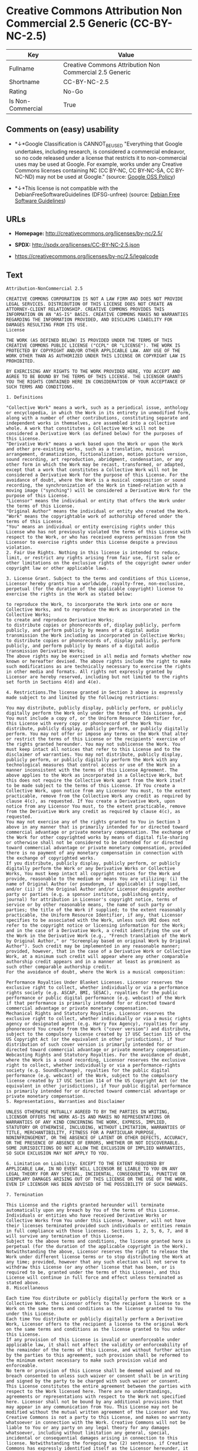 * Creative Commons Attribution Non Commercial 2.5 Generic (CC-BY-NC-2.5)

| Key                 | Value                                                     |
|---------------------+-----------------------------------------------------------|
| Fullname            | Creative Commons Attribution Non Commercial 2.5 Generic   |
| Shortname           | CC-BY-NC-2.5                                              |
| Rating              | No-Go                                                     |
| Is Non-Commercial   | True                                                      |

** Comments on (easy) usability

- *↓*Google Classification is CANNOT_BE_USED "Everything that Google
  undertakes, including research, is considered a commercial endeavor,
  so no code released under a license that restricts it to
  non-commercial uses may be used at Google. For example, works under
  any Creative Commons licenses containing NC (CC BY-NC, CC BY-NC-SA, CC
  BY-NC-ND) may not be used at Google." (source:
  [[https://opensource.google.com/docs/thirdparty/licenses/][Google OSS
  Policy]])

- *↓*This license is not compatible with the
  DebianFreeSoftwareGuidelines (DFSG-unfree) (source:
  [[https://wiki.debian.org/DFSGLicenses][Debian Free Software
  Guidelines]])

** URLs

- *Homepage:* http://creativecommons.org/licenses/by-nc/2.5/

- *SPDX:* http://spdx.org/licenses/CC-BY-NC-2.5.json

- https://creativecommons.org/licenses/by-nc/2.5/legalcode

** Text

#+BEGIN_EXAMPLE
    Attribution-NonCommercial 2.5

    CREATIVE COMMONS CORPORATION IS NOT A LAW FIRM AND DOES NOT PROVIDE LEGAL SERVICES. DISTRIBUTION OF THIS LICENSE DOES NOT CREATE AN ATTORNEY-CLIENT RELATIONSHIP. CREATIVE COMMONS PROVIDES THIS INFORMATION ON AN "AS-IS" BASIS. CREATIVE COMMONS MAKES NO WARRANTIES REGARDING THE INFORMATION PROVIDED, AND DISCLAIMS LIABILITY FOR DAMAGES RESULTING FROM ITS USE.
    License

    THE WORK (AS DEFINED BELOW) IS PROVIDED UNDER THE TERMS OF THIS CREATIVE COMMONS PUBLIC LICENSE ("CCPL" OR "LICENSE"). THE WORK IS PROTECTED BY COPYRIGHT AND/OR OTHER APPLICABLE LAW. ANY USE OF THE WORK OTHER THAN AS AUTHORIZED UNDER THIS LICENSE OR COPYRIGHT LAW IS PROHIBITED.

    BY EXERCISING ANY RIGHTS TO THE WORK PROVIDED HERE, YOU ACCEPT AND AGREE TO BE BOUND BY THE TERMS OF THIS LICENSE. THE LICENSOR GRANTS YOU THE RIGHTS CONTAINED HERE IN CONSIDERATION OF YOUR ACCEPTANCE OF SUCH TERMS AND CONDITIONS.

    1. Definitions

    "Collective Work" means a work, such as a periodical issue, anthology or encyclopedia, in which the Work in its entirety in unmodified form, along with a number of other contributions, constituting separate and independent works in themselves, are assembled into a collective whole. A work that constitutes a Collective Work will not be considered a Derivative Work (as defined below) for the purposes of this License.
    "Derivative Work" means a work based upon the Work or upon the Work and other pre-existing works, such as a translation, musical arrangement, dramatization, fictionalization, motion picture version, sound recording, art reproduction, abridgment, condensation, or any other form in which the Work may be recast, transformed, or adapted, except that a work that constitutes a Collective Work will not be considered a Derivative Work for the purpose of this License. For the avoidance of doubt, where the Work is a musical composition or sound recording, the synchronization of the Work in timed-relation with a moving image ("synching") will be considered a Derivative Work for the purpose of this License.
    "Licensor" means the individual or entity that offers the Work under the terms of this License.
    "Original Author" means the individual or entity who created the Work.
    "Work" means the copyrightable work of authorship offered under the terms of this License.
    "You" means an individual or entity exercising rights under this License who has not previously violated the terms of this License with respect to the Work, or who has received express permission from the Licensor to exercise rights under this License despite a previous violation.
    2. Fair Use Rights. Nothing in this license is intended to reduce, limit, or restrict any rights arising from fair use, first sale or other limitations on the exclusive rights of the copyright owner under copyright law or other applicable laws.

    3. License Grant. Subject to the terms and conditions of this License, Licensor hereby grants You a worldwide, royalty-free, non-exclusive, perpetual (for the duration of the applicable copyright) license to exercise the rights in the Work as stated below:

    to reproduce the Work, to incorporate the Work into one or more Collective Works, and to reproduce the Work as incorporated in the Collective Works;
    to create and reproduce Derivative Works;
    to distribute copies or phonorecords of, display publicly, perform publicly, and perform publicly by means of a digital audio transmission the Work including as incorporated in Collective Works;
    to distribute copies or phonorecords of, display publicly, perform publicly, and perform publicly by means of a digital audio transmission Derivative Works;
    The above rights may be exercised in all media and formats whether now known or hereafter devised. The above rights include the right to make such modifications as are technically necessary to exercise the rights in other media and formats. All rights not expressly granted by Licensor are hereby reserved, including but not limited to the rights set forth in Sections 4(d) and 4(e).

    4. Restrictions.The license granted in Section 3 above is expressly made subject to and limited by the following restrictions:

    You may distribute, publicly display, publicly perform, or publicly digitally perform the Work only under the terms of this License, and You must include a copy of, or the Uniform Resource Identifier for, this License with every copy or phonorecord of the Work You distribute, publicly display, publicly perform, or publicly digitally perform. You may not offer or impose any terms on the Work that alter or restrict the terms of this License or the recipients' exercise of the rights granted hereunder. You may not sublicense the Work. You must keep intact all notices that refer to this License and to the disclaimer of warranties. You may not distribute, publicly display, publicly perform, or publicly digitally perform the Work with any technological measures that control access or use of the Work in a manner inconsistent with the terms of this License Agreement. The above applies to the Work as incorporated in a Collective Work, but this does not require the Collective Work apart from the Work itself to be made subject to the terms of this License. If You create a Collective Work, upon notice from any Licensor You must, to the extent practicable, remove from the Collective Work any credit as required by clause 4(c), as requested. If You create a Derivative Work, upon notice from any Licensor You must, to the extent practicable, remove from the Derivative Work any credit as required by clause 4(c), as requested.
    You may not exercise any of the rights granted to You in Section 3 above in any manner that is primarily intended for or directed toward commercial advantage or private monetary compensation. The exchange of the Work for other copyrighted works by means of digital file-sharing or otherwise shall not be considered to be intended for or directed toward commercial advantage or private monetary compensation, provided there is no payment of any monetary compensation in connection with the exchange of copyrighted works.
    If you distribute, publicly display, publicly perform, or publicly digitally perform the Work or any Derivative Works or Collective Works, You must keep intact all copyright notices for the Work and provide, reasonable to the medium or means You are utilizing: (i) the name of Original Author (or pseudonym, if applicable) if supplied, and/or (ii) if the Original Author and/or Licensor designate another party or parties (e.g. a sponsor institute, publishing entity, journal) for attribution in Licensor's copyright notice, terms of service or by other reasonable means, the name of such party or parties; the title of the Work if supplied; to the extent reasonably practicable, the Uniform Resource Identifier, if any, that Licensor specifies to be associated with the Work, unless such URI does not refer to the copyright notice or licensing information for the Work; and in the case of a Derivative Work, a credit identifying the use of the Work in the Derivative Work (e.g., "French translation of the Work by Original Author," or "Screenplay based on original Work by Original Author"). Such credit may be implemented in any reasonable manner; provided, however, that in the case of a Derivative Work or Collective Work, at a minimum such credit will appear where any other comparable authorship credit appears and in a manner at least as prominent as such other comparable authorship credit.
    For the avoidance of doubt, where the Work is a musical composition:

    Performance Royalties Under Blanket Licenses. Licensor reserves the exclusive right to collect, whether individually or via a performance rights society (e.g. ASCAP, BMI, SESAC), royalties for the public performance or public digital performance (e.g. webcast) of the Work if that performance is primarily intended for or directed toward commercial advantage or private monetary compensation.
    Mechanical Rights and Statutory Royalties. Licensor reserves the exclusive right to collect, whether individually or via a music rights agency or designated agent (e.g. Harry Fox Agency), royalties for any phonorecord You create from the Work ("cover version") and distribute, subject to the compulsory license created by 17 USC Section 115 of the US Copyright Act (or the equivalent in other jurisdictions), if Your distribution of such cover version is primarily intended for or directed toward commercial advantage or private monetary compensation.
    Webcasting Rights and Statutory Royalties. For the avoidance of doubt, where the Work is a sound recording, Licensor reserves the exclusive right to collect, whether individually or via a performance-rights society (e.g. SoundExchange), royalties for the public digital performance (e.g. webcast) of the Work, subject to the compulsory license created by 17 USC Section 114 of the US Copyright Act (or the equivalent in other jurisdictions), if Your public digital performance is primarily intended for or directed toward commercial advantage or private monetary compensation.
    5. Representations, Warranties and Disclaimer

    UNLESS OTHERWISE MUTUALLY AGREED TO BY THE PARTIES IN WRITING, LICENSOR OFFERS THE WORK AS-IS AND MAKES NO REPRESENTATIONS OR WARRANTIES OF ANY KIND CONCERNING THE WORK, EXPRESS, IMPLIED, STATUTORY OR OTHERWISE, INCLUDING, WITHOUT LIMITATION, WARRANTIES OF TITLE, MERCHANTIBILITY, FITNESS FOR A PARTICULAR PURPOSE, NONINFRINGEMENT, OR THE ABSENCE OF LATENT OR OTHER DEFECTS, ACCURACY, OR THE PRESENCE OF ABSENCE OF ERRORS, WHETHER OR NOT DISCOVERABLE. SOME JURISDICTIONS DO NOT ALLOW THE EXCLUSION OF IMPLIED WARRANTIES, SO SUCH EXCLUSION MAY NOT APPLY TO YOU.

    6. Limitation on Liability. EXCEPT TO THE EXTENT REQUIRED BY APPLICABLE LAW, IN NO EVENT WILL LICENSOR BE LIABLE TO YOU ON ANY LEGAL THEORY FOR ANY SPECIAL, INCIDENTAL, CONSEQUENTIAL, PUNITIVE OR EXEMPLARY DAMAGES ARISING OUT OF THIS LICENSE OR THE USE OF THE WORK, EVEN IF LICENSOR HAS BEEN ADVISED OF THE POSSIBILITY OF SUCH DAMAGES.

    7. Termination

    This License and the rights granted hereunder will terminate automatically upon any breach by You of the terms of this License. Individuals or entities who have received Derivative Works or Collective Works from You under this License, however, will not have their licenses terminated provided such individuals or entities remain in full compliance with those licenses. Sections 1, 2, 5, 6, 7, and 8 will survive any termination of this License.
    Subject to the above terms and conditions, the license granted here is perpetual (for the duration of the applicable copyright in the Work). Notwithstanding the above, Licensor reserves the right to release the Work under different license terms or to stop distributing the Work at any time; provided, however that any such election will not serve to withdraw this License (or any other license that has been, or is required to be, granted under the terms of this License), and this License will continue in full force and effect unless terminated as stated above.
    8. Miscellaneous

    Each time You distribute or publicly digitally perform the Work or a Collective Work, the Licensor offers to the recipient a license to the Work on the same terms and conditions as the license granted to You under this License.
    Each time You distribute or publicly digitally perform a Derivative Work, Licensor offers to the recipient a license to the original Work on the same terms and conditions as the license granted to You under this License.
    If any provision of this License is invalid or unenforceable under applicable law, it shall not affect the validity or enforceability of the remainder of the terms of this License, and without further action by the parties to this agreement, such provision shall be reformed to the minimum extent necessary to make such provision valid and enforceable.
    No term or provision of this License shall be deemed waived and no breach consented to unless such waiver or consent shall be in writing and signed by the party to be charged with such waiver or consent.
    This License constitutes the entire agreement between the parties with respect to the Work licensed here. There are no understandings, agreements or representations with respect to the Work not specified here. Licensor shall not be bound by any additional provisions that may appear in any communication from You. This License may not be modified without the mutual written agreement of the Licensor and You.
    Creative Commons is not a party to this License, and makes no warranty whatsoever in connection with the Work. Creative Commons will not be liable to You or any party on any legal theory for any damages whatsoever, including without limitation any general, special, incidental or consequential damages arising in connection to this license. Notwithstanding the foregoing two (2) sentences, if Creative Commons has expressly identified itself as the Licensor hereunder, it shall have all rights and obligations of Licensor.

    Except for the limited purpose of indicating to the public that the Work is licensed under the CCPL, neither party will use the trademark "Creative Commons" or any related trademark or logo of Creative Commons without the prior written consent of Creative Commons. Any permitted use will be in compliance with Creative Commons' then-current trademark usage guidelines, as may be published on its website or otherwise made available upon request from time to time.

    Creative Commons may be contacted at http://creativecommons.org/.
#+END_EXAMPLE

--------------

** Raw Data

#+BEGIN_EXAMPLE
    {
        "__impliedNames": [
            "CC-BY-NC-2.5",
            "Creative Commons Attribution Non Commercial 2.5 Generic",
            "cc-by-nc-2.5"
        ],
        "__impliedId": "CC-BY-NC-2.5",
        "__impliedAmbiguousNames": [
            "Creative Commons Attribution-Non Commercial-Share Alike (CC-by-nc-sa)"
        ],
        "__impliedRatingState": [
            [
                "Override",
                {
                    "tag": "FinalRating",
                    "contents": {
                        "tag": "RNoGo"
                    }
                }
            ]
        ],
        "__impliedNonCommercial": true,
        "facts": {
            "LicenseName": {
                "implications": {
                    "__impliedNames": [
                        "CC-BY-NC-2.5",
                        "CC-BY-NC-2.5",
                        "Creative Commons Attribution Non Commercial 2.5 Generic",
                        "cc-by-nc-2.5"
                    ],
                    "__impliedId": "CC-BY-NC-2.5"
                },
                "shortname": "CC-BY-NC-2.5",
                "otherNames": [
                    "CC-BY-NC-2.5",
                    "Creative Commons Attribution Non Commercial 2.5 Generic",
                    "cc-by-nc-2.5"
                ]
            },
            "SPDX": {
                "isSPDXLicenseDeprecated": false,
                "spdxFullName": "Creative Commons Attribution Non Commercial 2.5 Generic",
                "spdxDetailsURL": "http://spdx.org/licenses/CC-BY-NC-2.5.json",
                "_sourceURL": "https://spdx.org/licenses/CC-BY-NC-2.5.html",
                "spdxLicIsOSIApproved": false,
                "spdxSeeAlso": [
                    "https://creativecommons.org/licenses/by-nc/2.5/legalcode"
                ],
                "_implications": {
                    "__impliedNames": [
                        "CC-BY-NC-2.5",
                        "Creative Commons Attribution Non Commercial 2.5 Generic"
                    ],
                    "__impliedId": "CC-BY-NC-2.5",
                    "__isOsiApproved": false,
                    "__impliedURLs": [
                        [
                            "SPDX",
                            "http://spdx.org/licenses/CC-BY-NC-2.5.json"
                        ],
                        [
                            null,
                            "https://creativecommons.org/licenses/by-nc/2.5/legalcode"
                        ]
                    ]
                },
                "spdxLicenseId": "CC-BY-NC-2.5"
            },
            "Scancode": {
                "otherUrls": [
                    "https://creativecommons.org/licenses/by-nc/2.5/legalcode"
                ],
                "homepageUrl": "http://creativecommons.org/licenses/by-nc/2.5/",
                "shortName": "CC-BY-NC-2.5",
                "textUrls": null,
                "text": "Attribution-NonCommercial 2.5\n\nCREATIVE COMMONS CORPORATION IS NOT A LAW FIRM AND DOES NOT PROVIDE LEGAL SERVICES. DISTRIBUTION OF THIS LICENSE DOES NOT CREATE AN ATTORNEY-CLIENT RELATIONSHIP. CREATIVE COMMONS PROVIDES THIS INFORMATION ON AN \"AS-IS\" BASIS. CREATIVE COMMONS MAKES NO WARRANTIES REGARDING THE INFORMATION PROVIDED, AND DISCLAIMS LIABILITY FOR DAMAGES RESULTING FROM ITS USE.\nLicense\n\nTHE WORK (AS DEFINED BELOW) IS PROVIDED UNDER THE TERMS OF THIS CREATIVE COMMONS PUBLIC LICENSE (\"CCPL\" OR \"LICENSE\"). THE WORK IS PROTECTED BY COPYRIGHT AND/OR OTHER APPLICABLE LAW. ANY USE OF THE WORK OTHER THAN AS AUTHORIZED UNDER THIS LICENSE OR COPYRIGHT LAW IS PROHIBITED.\n\nBY EXERCISING ANY RIGHTS TO THE WORK PROVIDED HERE, YOU ACCEPT AND AGREE TO BE BOUND BY THE TERMS OF THIS LICENSE. THE LICENSOR GRANTS YOU THE RIGHTS CONTAINED HERE IN CONSIDERATION OF YOUR ACCEPTANCE OF SUCH TERMS AND CONDITIONS.\n\n1. Definitions\n\n\"Collective Work\" means a work, such as a periodical issue, anthology or encyclopedia, in which the Work in its entirety in unmodified form, along with a number of other contributions, constituting separate and independent works in themselves, are assembled into a collective whole. A work that constitutes a Collective Work will not be considered a Derivative Work (as defined below) for the purposes of this License.\n\"Derivative Work\" means a work based upon the Work or upon the Work and other pre-existing works, such as a translation, musical arrangement, dramatization, fictionalization, motion picture version, sound recording, art reproduction, abridgment, condensation, or any other form in which the Work may be recast, transformed, or adapted, except that a work that constitutes a Collective Work will not be considered a Derivative Work for the purpose of this License. For the avoidance of doubt, where the Work is a musical composition or sound recording, the synchronization of the Work in timed-relation with a moving image (\"synching\") will be considered a Derivative Work for the purpose of this License.\n\"Licensor\" means the individual or entity that offers the Work under the terms of this License.\n\"Original Author\" means the individual or entity who created the Work.\n\"Work\" means the copyrightable work of authorship offered under the terms of this License.\n\"You\" means an individual or entity exercising rights under this License who has not previously violated the terms of this License with respect to the Work, or who has received express permission from the Licensor to exercise rights under this License despite a previous violation.\n2. Fair Use Rights. Nothing in this license is intended to reduce, limit, or restrict any rights arising from fair use, first sale or other limitations on the exclusive rights of the copyright owner under copyright law or other applicable laws.\n\n3. License Grant. Subject to the terms and conditions of this License, Licensor hereby grants You a worldwide, royalty-free, non-exclusive, perpetual (for the duration of the applicable copyright) license to exercise the rights in the Work as stated below:\n\nto reproduce the Work, to incorporate the Work into one or more Collective Works, and to reproduce the Work as incorporated in the Collective Works;\nto create and reproduce Derivative Works;\nto distribute copies or phonorecords of, display publicly, perform publicly, and perform publicly by means of a digital audio transmission the Work including as incorporated in Collective Works;\nto distribute copies or phonorecords of, display publicly, perform publicly, and perform publicly by means of a digital audio transmission Derivative Works;\nThe above rights may be exercised in all media and formats whether now known or hereafter devised. The above rights include the right to make such modifications as are technically necessary to exercise the rights in other media and formats. All rights not expressly granted by Licensor are hereby reserved, including but not limited to the rights set forth in Sections 4(d) and 4(e).\n\n4. Restrictions.The license granted in Section 3 above is expressly made subject to and limited by the following restrictions:\n\nYou may distribute, publicly display, publicly perform, or publicly digitally perform the Work only under the terms of this License, and You must include a copy of, or the Uniform Resource Identifier for, this License with every copy or phonorecord of the Work You distribute, publicly display, publicly perform, or publicly digitally perform. You may not offer or impose any terms on the Work that alter or restrict the terms of this License or the recipients' exercise of the rights granted hereunder. You may not sublicense the Work. You must keep intact all notices that refer to this License and to the disclaimer of warranties. You may not distribute, publicly display, publicly perform, or publicly digitally perform the Work with any technological measures that control access or use of the Work in a manner inconsistent with the terms of this License Agreement. The above applies to the Work as incorporated in a Collective Work, but this does not require the Collective Work apart from the Work itself to be made subject to the terms of this License. If You create a Collective Work, upon notice from any Licensor You must, to the extent practicable, remove from the Collective Work any credit as required by clause 4(c), as requested. If You create a Derivative Work, upon notice from any Licensor You must, to the extent practicable, remove from the Derivative Work any credit as required by clause 4(c), as requested.\nYou may not exercise any of the rights granted to You in Section 3 above in any manner that is primarily intended for or directed toward commercial advantage or private monetary compensation. The exchange of the Work for other copyrighted works by means of digital file-sharing or otherwise shall not be considered to be intended for or directed toward commercial advantage or private monetary compensation, provided there is no payment of any monetary compensation in connection with the exchange of copyrighted works.\nIf you distribute, publicly display, publicly perform, or publicly digitally perform the Work or any Derivative Works or Collective Works, You must keep intact all copyright notices for the Work and provide, reasonable to the medium or means You are utilizing: (i) the name of Original Author (or pseudonym, if applicable) if supplied, and/or (ii) if the Original Author and/or Licensor designate another party or parties (e.g. a sponsor institute, publishing entity, journal) for attribution in Licensor's copyright notice, terms of service or by other reasonable means, the name of such party or parties; the title of the Work if supplied; to the extent reasonably practicable, the Uniform Resource Identifier, if any, that Licensor specifies to be associated with the Work, unless such URI does not refer to the copyright notice or licensing information for the Work; and in the case of a Derivative Work, a credit identifying the use of the Work in the Derivative Work (e.g., \"French translation of the Work by Original Author,\" or \"Screenplay based on original Work by Original Author\"). Such credit may be implemented in any reasonable manner; provided, however, that in the case of a Derivative Work or Collective Work, at a minimum such credit will appear where any other comparable authorship credit appears and in a manner at least as prominent as such other comparable authorship credit.\nFor the avoidance of doubt, where the Work is a musical composition:\n\nPerformance Royalties Under Blanket Licenses. Licensor reserves the exclusive right to collect, whether individually or via a performance rights society (e.g. ASCAP, BMI, SESAC), royalties for the public performance or public digital performance (e.g. webcast) of the Work if that performance is primarily intended for or directed toward commercial advantage or private monetary compensation.\nMechanical Rights and Statutory Royalties. Licensor reserves the exclusive right to collect, whether individually or via a music rights agency or designated agent (e.g. Harry Fox Agency), royalties for any phonorecord You create from the Work (\"cover version\") and distribute, subject to the compulsory license created by 17 USC Section 115 of the US Copyright Act (or the equivalent in other jurisdictions), if Your distribution of such cover version is primarily intended for or directed toward commercial advantage or private monetary compensation.\nWebcasting Rights and Statutory Royalties. For the avoidance of doubt, where the Work is a sound recording, Licensor reserves the exclusive right to collect, whether individually or via a performance-rights society (e.g. SoundExchange), royalties for the public digital performance (e.g. webcast) of the Work, subject to the compulsory license created by 17 USC Section 114 of the US Copyright Act (or the equivalent in other jurisdictions), if Your public digital performance is primarily intended for or directed toward commercial advantage or private monetary compensation.\n5. Representations, Warranties and Disclaimer\n\nUNLESS OTHERWISE MUTUALLY AGREED TO BY THE PARTIES IN WRITING, LICENSOR OFFERS THE WORK AS-IS AND MAKES NO REPRESENTATIONS OR WARRANTIES OF ANY KIND CONCERNING THE WORK, EXPRESS, IMPLIED, STATUTORY OR OTHERWISE, INCLUDING, WITHOUT LIMITATION, WARRANTIES OF TITLE, MERCHANTIBILITY, FITNESS FOR A PARTICULAR PURPOSE, NONINFRINGEMENT, OR THE ABSENCE OF LATENT OR OTHER DEFECTS, ACCURACY, OR THE PRESENCE OF ABSENCE OF ERRORS, WHETHER OR NOT DISCOVERABLE. SOME JURISDICTIONS DO NOT ALLOW THE EXCLUSION OF IMPLIED WARRANTIES, SO SUCH EXCLUSION MAY NOT APPLY TO YOU.\n\n6. Limitation on Liability. EXCEPT TO THE EXTENT REQUIRED BY APPLICABLE LAW, IN NO EVENT WILL LICENSOR BE LIABLE TO YOU ON ANY LEGAL THEORY FOR ANY SPECIAL, INCIDENTAL, CONSEQUENTIAL, PUNITIVE OR EXEMPLARY DAMAGES ARISING OUT OF THIS LICENSE OR THE USE OF THE WORK, EVEN IF LICENSOR HAS BEEN ADVISED OF THE POSSIBILITY OF SUCH DAMAGES.\n\n7. Termination\n\nThis License and the rights granted hereunder will terminate automatically upon any breach by You of the terms of this License. Individuals or entities who have received Derivative Works or Collective Works from You under this License, however, will not have their licenses terminated provided such individuals or entities remain in full compliance with those licenses. Sections 1, 2, 5, 6, 7, and 8 will survive any termination of this License.\nSubject to the above terms and conditions, the license granted here is perpetual (for the duration of the applicable copyright in the Work). Notwithstanding the above, Licensor reserves the right to release the Work under different license terms or to stop distributing the Work at any time; provided, however that any such election will not serve to withdraw this License (or any other license that has been, or is required to be, granted under the terms of this License), and this License will continue in full force and effect unless terminated as stated above.\n8. Miscellaneous\n\nEach time You distribute or publicly digitally perform the Work or a Collective Work, the Licensor offers to the recipient a license to the Work on the same terms and conditions as the license granted to You under this License.\nEach time You distribute or publicly digitally perform a Derivative Work, Licensor offers to the recipient a license to the original Work on the same terms and conditions as the license granted to You under this License.\nIf any provision of this License is invalid or unenforceable under applicable law, it shall not affect the validity or enforceability of the remainder of the terms of this License, and without further action by the parties to this agreement, such provision shall be reformed to the minimum extent necessary to make such provision valid and enforceable.\nNo term or provision of this License shall be deemed waived and no breach consented to unless such waiver or consent shall be in writing and signed by the party to be charged with such waiver or consent.\nThis License constitutes the entire agreement between the parties with respect to the Work licensed here. There are no understandings, agreements or representations with respect to the Work not specified here. Licensor shall not be bound by any additional provisions that may appear in any communication from You. This License may not be modified without the mutual written agreement of the Licensor and You.\nCreative Commons is not a party to this License, and makes no warranty whatsoever in connection with the Work. Creative Commons will not be liable to You or any party on any legal theory for any damages whatsoever, including without limitation any general, special, incidental or consequential damages arising in connection to this license. Notwithstanding the foregoing two (2) sentences, if Creative Commons has expressly identified itself as the Licensor hereunder, it shall have all rights and obligations of Licensor.\n\nExcept for the limited purpose of indicating to the public that the Work is licensed under the CCPL, neither party will use the trademark \"Creative Commons\" or any related trademark or logo of Creative Commons without the prior written consent of Creative Commons. Any permitted use will be in compliance with Creative Commons' then-current trademark usage guidelines, as may be published on its website or otherwise made available upon request from time to time.\n\nCreative Commons may be contacted at http://creativecommons.org/.",
                "category": "Source-available",
                "osiUrl": null,
                "owner": "Creative Commons",
                "_sourceURL": "https://github.com/nexB/scancode-toolkit/blob/develop/src/licensedcode/data/licenses/cc-by-nc-2.5.yml",
                "key": "cc-by-nc-2.5",
                "name": "Creative Commons Attribution Non-Commercial 2.5",
                "spdxId": "CC-BY-NC-2.5",
                "_implications": {
                    "__impliedNames": [
                        "cc-by-nc-2.5",
                        "CC-BY-NC-2.5",
                        "CC-BY-NC-2.5"
                    ],
                    "__impliedId": "CC-BY-NC-2.5",
                    "__impliedText": "Attribution-NonCommercial 2.5\n\nCREATIVE COMMONS CORPORATION IS NOT A LAW FIRM AND DOES NOT PROVIDE LEGAL SERVICES. DISTRIBUTION OF THIS LICENSE DOES NOT CREATE AN ATTORNEY-CLIENT RELATIONSHIP. CREATIVE COMMONS PROVIDES THIS INFORMATION ON AN \"AS-IS\" BASIS. CREATIVE COMMONS MAKES NO WARRANTIES REGARDING THE INFORMATION PROVIDED, AND DISCLAIMS LIABILITY FOR DAMAGES RESULTING FROM ITS USE.\nLicense\n\nTHE WORK (AS DEFINED BELOW) IS PROVIDED UNDER THE TERMS OF THIS CREATIVE COMMONS PUBLIC LICENSE (\"CCPL\" OR \"LICENSE\"). THE WORK IS PROTECTED BY COPYRIGHT AND/OR OTHER APPLICABLE LAW. ANY USE OF THE WORK OTHER THAN AS AUTHORIZED UNDER THIS LICENSE OR COPYRIGHT LAW IS PROHIBITED.\n\nBY EXERCISING ANY RIGHTS TO THE WORK PROVIDED HERE, YOU ACCEPT AND AGREE TO BE BOUND BY THE TERMS OF THIS LICENSE. THE LICENSOR GRANTS YOU THE RIGHTS CONTAINED HERE IN CONSIDERATION OF YOUR ACCEPTANCE OF SUCH TERMS AND CONDITIONS.\n\n1. Definitions\n\n\"Collective Work\" means a work, such as a periodical issue, anthology or encyclopedia, in which the Work in its entirety in unmodified form, along with a number of other contributions, constituting separate and independent works in themselves, are assembled into a collective whole. A work that constitutes a Collective Work will not be considered a Derivative Work (as defined below) for the purposes of this License.\n\"Derivative Work\" means a work based upon the Work or upon the Work and other pre-existing works, such as a translation, musical arrangement, dramatization, fictionalization, motion picture version, sound recording, art reproduction, abridgment, condensation, or any other form in which the Work may be recast, transformed, or adapted, except that a work that constitutes a Collective Work will not be considered a Derivative Work for the purpose of this License. For the avoidance of doubt, where the Work is a musical composition or sound recording, the synchronization of the Work in timed-relation with a moving image (\"synching\") will be considered a Derivative Work for the purpose of this License.\n\"Licensor\" means the individual or entity that offers the Work under the terms of this License.\n\"Original Author\" means the individual or entity who created the Work.\n\"Work\" means the copyrightable work of authorship offered under the terms of this License.\n\"You\" means an individual or entity exercising rights under this License who has not previously violated the terms of this License with respect to the Work, or who has received express permission from the Licensor to exercise rights under this License despite a previous violation.\n2. Fair Use Rights. Nothing in this license is intended to reduce, limit, or restrict any rights arising from fair use, first sale or other limitations on the exclusive rights of the copyright owner under copyright law or other applicable laws.\n\n3. License Grant. Subject to the terms and conditions of this License, Licensor hereby grants You a worldwide, royalty-free, non-exclusive, perpetual (for the duration of the applicable copyright) license to exercise the rights in the Work as stated below:\n\nto reproduce the Work, to incorporate the Work into one or more Collective Works, and to reproduce the Work as incorporated in the Collective Works;\nto create and reproduce Derivative Works;\nto distribute copies or phonorecords of, display publicly, perform publicly, and perform publicly by means of a digital audio transmission the Work including as incorporated in Collective Works;\nto distribute copies or phonorecords of, display publicly, perform publicly, and perform publicly by means of a digital audio transmission Derivative Works;\nThe above rights may be exercised in all media and formats whether now known or hereafter devised. The above rights include the right to make such modifications as are technically necessary to exercise the rights in other media and formats. All rights not expressly granted by Licensor are hereby reserved, including but not limited to the rights set forth in Sections 4(d) and 4(e).\n\n4. Restrictions.The license granted in Section 3 above is expressly made subject to and limited by the following restrictions:\n\nYou may distribute, publicly display, publicly perform, or publicly digitally perform the Work only under the terms of this License, and You must include a copy of, or the Uniform Resource Identifier for, this License with every copy or phonorecord of the Work You distribute, publicly display, publicly perform, or publicly digitally perform. You may not offer or impose any terms on the Work that alter or restrict the terms of this License or the recipients' exercise of the rights granted hereunder. You may not sublicense the Work. You must keep intact all notices that refer to this License and to the disclaimer of warranties. You may not distribute, publicly display, publicly perform, or publicly digitally perform the Work with any technological measures that control access or use of the Work in a manner inconsistent with the terms of this License Agreement. The above applies to the Work as incorporated in a Collective Work, but this does not require the Collective Work apart from the Work itself to be made subject to the terms of this License. If You create a Collective Work, upon notice from any Licensor You must, to the extent practicable, remove from the Collective Work any credit as required by clause 4(c), as requested. If You create a Derivative Work, upon notice from any Licensor You must, to the extent practicable, remove from the Derivative Work any credit as required by clause 4(c), as requested.\nYou may not exercise any of the rights granted to You in Section 3 above in any manner that is primarily intended for or directed toward commercial advantage or private monetary compensation. The exchange of the Work for other copyrighted works by means of digital file-sharing or otherwise shall not be considered to be intended for or directed toward commercial advantage or private monetary compensation, provided there is no payment of any monetary compensation in connection with the exchange of copyrighted works.\nIf you distribute, publicly display, publicly perform, or publicly digitally perform the Work or any Derivative Works or Collective Works, You must keep intact all copyright notices for the Work and provide, reasonable to the medium or means You are utilizing: (i) the name of Original Author (or pseudonym, if applicable) if supplied, and/or (ii) if the Original Author and/or Licensor designate another party or parties (e.g. a sponsor institute, publishing entity, journal) for attribution in Licensor's copyright notice, terms of service or by other reasonable means, the name of such party or parties; the title of the Work if supplied; to the extent reasonably practicable, the Uniform Resource Identifier, if any, that Licensor specifies to be associated with the Work, unless such URI does not refer to the copyright notice or licensing information for the Work; and in the case of a Derivative Work, a credit identifying the use of the Work in the Derivative Work (e.g., \"French translation of the Work by Original Author,\" or \"Screenplay based on original Work by Original Author\"). Such credit may be implemented in any reasonable manner; provided, however, that in the case of a Derivative Work or Collective Work, at a minimum such credit will appear where any other comparable authorship credit appears and in a manner at least as prominent as such other comparable authorship credit.\nFor the avoidance of doubt, where the Work is a musical composition:\n\nPerformance Royalties Under Blanket Licenses. Licensor reserves the exclusive right to collect, whether individually or via a performance rights society (e.g. ASCAP, BMI, SESAC), royalties for the public performance or public digital performance (e.g. webcast) of the Work if that performance is primarily intended for or directed toward commercial advantage or private monetary compensation.\nMechanical Rights and Statutory Royalties. Licensor reserves the exclusive right to collect, whether individually or via a music rights agency or designated agent (e.g. Harry Fox Agency), royalties for any phonorecord You create from the Work (\"cover version\") and distribute, subject to the compulsory license created by 17 USC Section 115 of the US Copyright Act (or the equivalent in other jurisdictions), if Your distribution of such cover version is primarily intended for or directed toward commercial advantage or private monetary compensation.\nWebcasting Rights and Statutory Royalties. For the avoidance of doubt, where the Work is a sound recording, Licensor reserves the exclusive right to collect, whether individually or via a performance-rights society (e.g. SoundExchange), royalties for the public digital performance (e.g. webcast) of the Work, subject to the compulsory license created by 17 USC Section 114 of the US Copyright Act (or the equivalent in other jurisdictions), if Your public digital performance is primarily intended for or directed toward commercial advantage or private monetary compensation.\n5. Representations, Warranties and Disclaimer\n\nUNLESS OTHERWISE MUTUALLY AGREED TO BY THE PARTIES IN WRITING, LICENSOR OFFERS THE WORK AS-IS AND MAKES NO REPRESENTATIONS OR WARRANTIES OF ANY KIND CONCERNING THE WORK, EXPRESS, IMPLIED, STATUTORY OR OTHERWISE, INCLUDING, WITHOUT LIMITATION, WARRANTIES OF TITLE, MERCHANTIBILITY, FITNESS FOR A PARTICULAR PURPOSE, NONINFRINGEMENT, OR THE ABSENCE OF LATENT OR OTHER DEFECTS, ACCURACY, OR THE PRESENCE OF ABSENCE OF ERRORS, WHETHER OR NOT DISCOVERABLE. SOME JURISDICTIONS DO NOT ALLOW THE EXCLUSION OF IMPLIED WARRANTIES, SO SUCH EXCLUSION MAY NOT APPLY TO YOU.\n\n6. Limitation on Liability. EXCEPT TO THE EXTENT REQUIRED BY APPLICABLE LAW, IN NO EVENT WILL LICENSOR BE LIABLE TO YOU ON ANY LEGAL THEORY FOR ANY SPECIAL, INCIDENTAL, CONSEQUENTIAL, PUNITIVE OR EXEMPLARY DAMAGES ARISING OUT OF THIS LICENSE OR THE USE OF THE WORK, EVEN IF LICENSOR HAS BEEN ADVISED OF THE POSSIBILITY OF SUCH DAMAGES.\n\n7. Termination\n\nThis License and the rights granted hereunder will terminate automatically upon any breach by You of the terms of this License. Individuals or entities who have received Derivative Works or Collective Works from You under this License, however, will not have their licenses terminated provided such individuals or entities remain in full compliance with those licenses. Sections 1, 2, 5, 6, 7, and 8 will survive any termination of this License.\nSubject to the above terms and conditions, the license granted here is perpetual (for the duration of the applicable copyright in the Work). Notwithstanding the above, Licensor reserves the right to release the Work under different license terms or to stop distributing the Work at any time; provided, however that any such election will not serve to withdraw this License (or any other license that has been, or is required to be, granted under the terms of this License), and this License will continue in full force and effect unless terminated as stated above.\n8. Miscellaneous\n\nEach time You distribute or publicly digitally perform the Work or a Collective Work, the Licensor offers to the recipient a license to the Work on the same terms and conditions as the license granted to You under this License.\nEach time You distribute or publicly digitally perform a Derivative Work, Licensor offers to the recipient a license to the original Work on the same terms and conditions as the license granted to You under this License.\nIf any provision of this License is invalid or unenforceable under applicable law, it shall not affect the validity or enforceability of the remainder of the terms of this License, and without further action by the parties to this agreement, such provision shall be reformed to the minimum extent necessary to make such provision valid and enforceable.\nNo term or provision of this License shall be deemed waived and no breach consented to unless such waiver or consent shall be in writing and signed by the party to be charged with such waiver or consent.\nThis License constitutes the entire agreement between the parties with respect to the Work licensed here. There are no understandings, agreements or representations with respect to the Work not specified here. Licensor shall not be bound by any additional provisions that may appear in any communication from You. This License may not be modified without the mutual written agreement of the Licensor and You.\nCreative Commons is not a party to this License, and makes no warranty whatsoever in connection with the Work. Creative Commons will not be liable to You or any party on any legal theory for any damages whatsoever, including without limitation any general, special, incidental or consequential damages arising in connection to this license. Notwithstanding the foregoing two (2) sentences, if Creative Commons has expressly identified itself as the Licensor hereunder, it shall have all rights and obligations of Licensor.\n\nExcept for the limited purpose of indicating to the public that the Work is licensed under the CCPL, neither party will use the trademark \"Creative Commons\" or any related trademark or logo of Creative Commons without the prior written consent of Creative Commons. Any permitted use will be in compliance with Creative Commons' then-current trademark usage guidelines, as may be published on its website or otherwise made available upon request from time to time.\n\nCreative Commons may be contacted at http://creativecommons.org/.",
                    "__impliedURLs": [
                        [
                            "Homepage",
                            "http://creativecommons.org/licenses/by-nc/2.5/"
                        ],
                        [
                            null,
                            "https://creativecommons.org/licenses/by-nc/2.5/legalcode"
                        ]
                    ]
                }
            },
            "Debian Free Software Guidelines": {
                "LicenseName": "Creative Commons Attribution-Non Commercial-Share Alike (CC-by-nc-sa)",
                "State": "DFSGInCompatible",
                "_sourceURL": "https://wiki.debian.org/DFSGLicenses",
                "_implications": {
                    "__impliedNames": [
                        "CC-BY-NC-2.5"
                    ],
                    "__impliedAmbiguousNames": [
                        "Creative Commons Attribution-Non Commercial-Share Alike (CC-by-nc-sa)"
                    ],
                    "__impliedJudgement": [
                        [
                            "Debian Free Software Guidelines",
                            {
                                "tag": "NegativeJudgement",
                                "contents": "This license is not compatible with the DebianFreeSoftwareGuidelines (DFSG-unfree)"
                            }
                        ]
                    ]
                },
                "Comment": null,
                "LicenseId": "CC-BY-NC-2.5"
            },
            "Override": {
                "oNonCommecrial": true,
                "implications": {
                    "__impliedNames": [
                        "CC-BY-NC-2.5"
                    ],
                    "__impliedId": "CC-BY-NC-2.5",
                    "__impliedRatingState": [
                        [
                            "Override",
                            {
                                "tag": "FinalRating",
                                "contents": {
                                    "tag": "RNoGo"
                                }
                            }
                        ]
                    ],
                    "__impliedNonCommercial": true
                },
                "oName": "CC-BY-NC-2.5",
                "oOtherLicenseIds": [],
                "oCompatibiliets": null,
                "oDescription": null,
                "oJudgement": null,
                "oRatingState": {
                    "tag": "FinalRating",
                    "contents": {
                        "tag": "RNoGo"
                    }
                }
            },
            "Google OSS Policy": {
                "rating": "CANNOT_BE_USED",
                "_sourceURL": "https://opensource.google.com/docs/thirdparty/licenses/",
                "id": "CC-BY-NC-2.5",
                "_implications": {
                    "__impliedNames": [
                        "CC-BY-NC-2.5"
                    ],
                    "__impliedJudgement": [
                        [
                            "Google OSS Policy",
                            {
                                "tag": "NegativeJudgement",
                                "contents": "Google Classification is CANNOT_BE_USED \"Everything that Google undertakes, including research, is considered a commercial endeavor, so no code released under a license that restricts it to non-commercial uses may be used at Google. For example, works under any Creative Commons licenses containing NC (CC BY-NC, CC BY-NC-SA, CC BY-NC-ND) may not be used at Google.\""
                            }
                        ]
                    ]
                },
                "description": "Everything that Google undertakes, including research, is considered a commercial endeavor, so no code released under a license that restricts it to non-commercial uses may be used at Google. For example, works under any Creative Commons licenses containing NC (CC BY-NC, CC BY-NC-SA, CC BY-NC-ND) may not be used at Google."
            }
        },
        "__impliedJudgement": [
            [
                "Debian Free Software Guidelines",
                {
                    "tag": "NegativeJudgement",
                    "contents": "This license is not compatible with the DebianFreeSoftwareGuidelines (DFSG-unfree)"
                }
            ],
            [
                "Google OSS Policy",
                {
                    "tag": "NegativeJudgement",
                    "contents": "Google Classification is CANNOT_BE_USED \"Everything that Google undertakes, including research, is considered a commercial endeavor, so no code released under a license that restricts it to non-commercial uses may be used at Google. For example, works under any Creative Commons licenses containing NC (CC BY-NC, CC BY-NC-SA, CC BY-NC-ND) may not be used at Google.\""
                }
            ]
        ],
        "__isOsiApproved": false,
        "__impliedText": "Attribution-NonCommercial 2.5\n\nCREATIVE COMMONS CORPORATION IS NOT A LAW FIRM AND DOES NOT PROVIDE LEGAL SERVICES. DISTRIBUTION OF THIS LICENSE DOES NOT CREATE AN ATTORNEY-CLIENT RELATIONSHIP. CREATIVE COMMONS PROVIDES THIS INFORMATION ON AN \"AS-IS\" BASIS. CREATIVE COMMONS MAKES NO WARRANTIES REGARDING THE INFORMATION PROVIDED, AND DISCLAIMS LIABILITY FOR DAMAGES RESULTING FROM ITS USE.\nLicense\n\nTHE WORK (AS DEFINED BELOW) IS PROVIDED UNDER THE TERMS OF THIS CREATIVE COMMONS PUBLIC LICENSE (\"CCPL\" OR \"LICENSE\"). THE WORK IS PROTECTED BY COPYRIGHT AND/OR OTHER APPLICABLE LAW. ANY USE OF THE WORK OTHER THAN AS AUTHORIZED UNDER THIS LICENSE OR COPYRIGHT LAW IS PROHIBITED.\n\nBY EXERCISING ANY RIGHTS TO THE WORK PROVIDED HERE, YOU ACCEPT AND AGREE TO BE BOUND BY THE TERMS OF THIS LICENSE. THE LICENSOR GRANTS YOU THE RIGHTS CONTAINED HERE IN CONSIDERATION OF YOUR ACCEPTANCE OF SUCH TERMS AND CONDITIONS.\n\n1. Definitions\n\n\"Collective Work\" means a work, such as a periodical issue, anthology or encyclopedia, in which the Work in its entirety in unmodified form, along with a number of other contributions, constituting separate and independent works in themselves, are assembled into a collective whole. A work that constitutes a Collective Work will not be considered a Derivative Work (as defined below) for the purposes of this License.\n\"Derivative Work\" means a work based upon the Work or upon the Work and other pre-existing works, such as a translation, musical arrangement, dramatization, fictionalization, motion picture version, sound recording, art reproduction, abridgment, condensation, or any other form in which the Work may be recast, transformed, or adapted, except that a work that constitutes a Collective Work will not be considered a Derivative Work for the purpose of this License. For the avoidance of doubt, where the Work is a musical composition or sound recording, the synchronization of the Work in timed-relation with a moving image (\"synching\") will be considered a Derivative Work for the purpose of this License.\n\"Licensor\" means the individual or entity that offers the Work under the terms of this License.\n\"Original Author\" means the individual or entity who created the Work.\n\"Work\" means the copyrightable work of authorship offered under the terms of this License.\n\"You\" means an individual or entity exercising rights under this License who has not previously violated the terms of this License with respect to the Work, or who has received express permission from the Licensor to exercise rights under this License despite a previous violation.\n2. Fair Use Rights. Nothing in this license is intended to reduce, limit, or restrict any rights arising from fair use, first sale or other limitations on the exclusive rights of the copyright owner under copyright law or other applicable laws.\n\n3. License Grant. Subject to the terms and conditions of this License, Licensor hereby grants You a worldwide, royalty-free, non-exclusive, perpetual (for the duration of the applicable copyright) license to exercise the rights in the Work as stated below:\n\nto reproduce the Work, to incorporate the Work into one or more Collective Works, and to reproduce the Work as incorporated in the Collective Works;\nto create and reproduce Derivative Works;\nto distribute copies or phonorecords of, display publicly, perform publicly, and perform publicly by means of a digital audio transmission the Work including as incorporated in Collective Works;\nto distribute copies or phonorecords of, display publicly, perform publicly, and perform publicly by means of a digital audio transmission Derivative Works;\nThe above rights may be exercised in all media and formats whether now known or hereafter devised. The above rights include the right to make such modifications as are technically necessary to exercise the rights in other media and formats. All rights not expressly granted by Licensor are hereby reserved, including but not limited to the rights set forth in Sections 4(d) and 4(e).\n\n4. Restrictions.The license granted in Section 3 above is expressly made subject to and limited by the following restrictions:\n\nYou may distribute, publicly display, publicly perform, or publicly digitally perform the Work only under the terms of this License, and You must include a copy of, or the Uniform Resource Identifier for, this License with every copy or phonorecord of the Work You distribute, publicly display, publicly perform, or publicly digitally perform. You may not offer or impose any terms on the Work that alter or restrict the terms of this License or the recipients' exercise of the rights granted hereunder. You may not sublicense the Work. You must keep intact all notices that refer to this License and to the disclaimer of warranties. You may not distribute, publicly display, publicly perform, or publicly digitally perform the Work with any technological measures that control access or use of the Work in a manner inconsistent with the terms of this License Agreement. The above applies to the Work as incorporated in a Collective Work, but this does not require the Collective Work apart from the Work itself to be made subject to the terms of this License. If You create a Collective Work, upon notice from any Licensor You must, to the extent practicable, remove from the Collective Work any credit as required by clause 4(c), as requested. If You create a Derivative Work, upon notice from any Licensor You must, to the extent practicable, remove from the Derivative Work any credit as required by clause 4(c), as requested.\nYou may not exercise any of the rights granted to You in Section 3 above in any manner that is primarily intended for or directed toward commercial advantage or private monetary compensation. The exchange of the Work for other copyrighted works by means of digital file-sharing or otherwise shall not be considered to be intended for or directed toward commercial advantage or private monetary compensation, provided there is no payment of any monetary compensation in connection with the exchange of copyrighted works.\nIf you distribute, publicly display, publicly perform, or publicly digitally perform the Work or any Derivative Works or Collective Works, You must keep intact all copyright notices for the Work and provide, reasonable to the medium or means You are utilizing: (i) the name of Original Author (or pseudonym, if applicable) if supplied, and/or (ii) if the Original Author and/or Licensor designate another party or parties (e.g. a sponsor institute, publishing entity, journal) for attribution in Licensor's copyright notice, terms of service or by other reasonable means, the name of such party or parties; the title of the Work if supplied; to the extent reasonably practicable, the Uniform Resource Identifier, if any, that Licensor specifies to be associated with the Work, unless such URI does not refer to the copyright notice or licensing information for the Work; and in the case of a Derivative Work, a credit identifying the use of the Work in the Derivative Work (e.g., \"French translation of the Work by Original Author,\" or \"Screenplay based on original Work by Original Author\"). Such credit may be implemented in any reasonable manner; provided, however, that in the case of a Derivative Work or Collective Work, at a minimum such credit will appear where any other comparable authorship credit appears and in a manner at least as prominent as such other comparable authorship credit.\nFor the avoidance of doubt, where the Work is a musical composition:\n\nPerformance Royalties Under Blanket Licenses. Licensor reserves the exclusive right to collect, whether individually or via a performance rights society (e.g. ASCAP, BMI, SESAC), royalties for the public performance or public digital performance (e.g. webcast) of the Work if that performance is primarily intended for or directed toward commercial advantage or private monetary compensation.\nMechanical Rights and Statutory Royalties. Licensor reserves the exclusive right to collect, whether individually or via a music rights agency or designated agent (e.g. Harry Fox Agency), royalties for any phonorecord You create from the Work (\"cover version\") and distribute, subject to the compulsory license created by 17 USC Section 115 of the US Copyright Act (or the equivalent in other jurisdictions), if Your distribution of such cover version is primarily intended for or directed toward commercial advantage or private monetary compensation.\nWebcasting Rights and Statutory Royalties. For the avoidance of doubt, where the Work is a sound recording, Licensor reserves the exclusive right to collect, whether individually or via a performance-rights society (e.g. SoundExchange), royalties for the public digital performance (e.g. webcast) of the Work, subject to the compulsory license created by 17 USC Section 114 of the US Copyright Act (or the equivalent in other jurisdictions), if Your public digital performance is primarily intended for or directed toward commercial advantage or private monetary compensation.\n5. Representations, Warranties and Disclaimer\n\nUNLESS OTHERWISE MUTUALLY AGREED TO BY THE PARTIES IN WRITING, LICENSOR OFFERS THE WORK AS-IS AND MAKES NO REPRESENTATIONS OR WARRANTIES OF ANY KIND CONCERNING THE WORK, EXPRESS, IMPLIED, STATUTORY OR OTHERWISE, INCLUDING, WITHOUT LIMITATION, WARRANTIES OF TITLE, MERCHANTIBILITY, FITNESS FOR A PARTICULAR PURPOSE, NONINFRINGEMENT, OR THE ABSENCE OF LATENT OR OTHER DEFECTS, ACCURACY, OR THE PRESENCE OF ABSENCE OF ERRORS, WHETHER OR NOT DISCOVERABLE. SOME JURISDICTIONS DO NOT ALLOW THE EXCLUSION OF IMPLIED WARRANTIES, SO SUCH EXCLUSION MAY NOT APPLY TO YOU.\n\n6. Limitation on Liability. EXCEPT TO THE EXTENT REQUIRED BY APPLICABLE LAW, IN NO EVENT WILL LICENSOR BE LIABLE TO YOU ON ANY LEGAL THEORY FOR ANY SPECIAL, INCIDENTAL, CONSEQUENTIAL, PUNITIVE OR EXEMPLARY DAMAGES ARISING OUT OF THIS LICENSE OR THE USE OF THE WORK, EVEN IF LICENSOR HAS BEEN ADVISED OF THE POSSIBILITY OF SUCH DAMAGES.\n\n7. Termination\n\nThis License and the rights granted hereunder will terminate automatically upon any breach by You of the terms of this License. Individuals or entities who have received Derivative Works or Collective Works from You under this License, however, will not have their licenses terminated provided such individuals or entities remain in full compliance with those licenses. Sections 1, 2, 5, 6, 7, and 8 will survive any termination of this License.\nSubject to the above terms and conditions, the license granted here is perpetual (for the duration of the applicable copyright in the Work). Notwithstanding the above, Licensor reserves the right to release the Work under different license terms or to stop distributing the Work at any time; provided, however that any such election will not serve to withdraw this License (or any other license that has been, or is required to be, granted under the terms of this License), and this License will continue in full force and effect unless terminated as stated above.\n8. Miscellaneous\n\nEach time You distribute or publicly digitally perform the Work or a Collective Work, the Licensor offers to the recipient a license to the Work on the same terms and conditions as the license granted to You under this License.\nEach time You distribute or publicly digitally perform a Derivative Work, Licensor offers to the recipient a license to the original Work on the same terms and conditions as the license granted to You under this License.\nIf any provision of this License is invalid or unenforceable under applicable law, it shall not affect the validity or enforceability of the remainder of the terms of this License, and without further action by the parties to this agreement, such provision shall be reformed to the minimum extent necessary to make such provision valid and enforceable.\nNo term or provision of this License shall be deemed waived and no breach consented to unless such waiver or consent shall be in writing and signed by the party to be charged with such waiver or consent.\nThis License constitutes the entire agreement between the parties with respect to the Work licensed here. There are no understandings, agreements or representations with respect to the Work not specified here. Licensor shall not be bound by any additional provisions that may appear in any communication from You. This License may not be modified without the mutual written agreement of the Licensor and You.\nCreative Commons is not a party to this License, and makes no warranty whatsoever in connection with the Work. Creative Commons will not be liable to You or any party on any legal theory for any damages whatsoever, including without limitation any general, special, incidental or consequential damages arising in connection to this license. Notwithstanding the foregoing two (2) sentences, if Creative Commons has expressly identified itself as the Licensor hereunder, it shall have all rights and obligations of Licensor.\n\nExcept for the limited purpose of indicating to the public that the Work is licensed under the CCPL, neither party will use the trademark \"Creative Commons\" or any related trademark or logo of Creative Commons without the prior written consent of Creative Commons. Any permitted use will be in compliance with Creative Commons' then-current trademark usage guidelines, as may be published on its website or otherwise made available upon request from time to time.\n\nCreative Commons may be contacted at http://creativecommons.org/.",
        "__impliedURLs": [
            [
                "SPDX",
                "http://spdx.org/licenses/CC-BY-NC-2.5.json"
            ],
            [
                null,
                "https://creativecommons.org/licenses/by-nc/2.5/legalcode"
            ],
            [
                "Homepage",
                "http://creativecommons.org/licenses/by-nc/2.5/"
            ]
        ]
    }
#+END_EXAMPLE